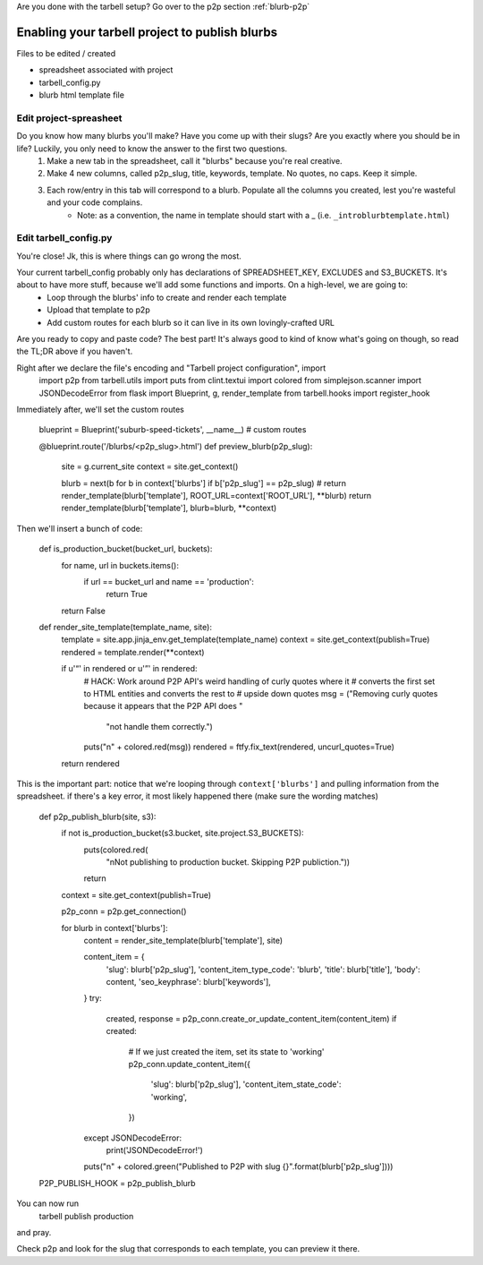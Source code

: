 Are you done with the tarbell setup? Go over to the p2p section :ref:`blurb-p2p`

.. _blurb-tarbell:

Enabling your tarbell project to publish blurbs
===============================================

Files to be edited / created

* spreadsheet associated with project
* tarbell_config.py
* blurb html template file

Edit project-spreasheet
-----------------------

Do you know how many blurbs you'll make? Have you come up with their slugs? Are you exactly where you should be in life? Luckily, you only need to know the answer to the first two questions.
	1. Make a new tab in the spreadsheet, call it "blurbs" because you're real creative.
	2. Make 4 new columns, called p2p_slug, title, keywords, template. No quotes, no caps. Keep it simple.
	3. Each row/entry in this tab will correspond to a blurb. Populate all the columns you created, lest you're wasteful and your code complains. 
		* Note: as a convention, the name in template should start with a _ (i.e. ``_introblurbtemplate.html``)

Edit tarbell_config.py
----------------------

You're close! Jk, this is where things can go wrong the most. 

Your current tarbell_config probably only has declarations of SPREADSHEET_KEY, EXCLUDES and S3_BUCKETS. It's about to have more stuff, because we'll add some functions and imports. On a high-level, we are going to:
	* Loop through the blurbs' info to create and render each template
	* Upload that template to p2p
	* Add custom routes for each blurb so it can live in its own lovingly-crafted URL

Are you ready to copy and paste code? The best part! It's always good to kind of know what's going on though, so read the TL;DR above if you haven't.

Right after we declare the file's encoding and "Tarbell project configuration", import
	import p2p 
	from tarbell.utils import puts
	from clint.textui import colored
	from simplejson.scanner import JSONDecodeError
	from flask import Blueprint, g, render_template
	from tarbell.hooks import register_hook

Immediately after, we'll set the custom routes

	blueprint = Blueprint('suburb-speed-tickets', __name__)
	# custom routes

	@blueprint.route('/blurbs/<p2p_slug>.html')
	def preview_blurb(p2p_slug):
		site = g.current_site
		context = site.get_context()
		
		blurb = next(b for b in context['blurbs'] if b['p2p_slug'] == p2p_slug)
		# return render_template(blurb['template'], ROOT_URL=context['ROOT_URL'], **blurb)
		return render_template(blurb['template'], blurb=blurb, **context)

Then we'll insert a bunch of code:

	def is_production_bucket(bucket_url, buckets):
	    for name, url in buckets.items():
	        if url == bucket_url and name == 'production':
	            return True
	    return False

	def render_site_template(template_name, site):
	    template = site.app.jinja_env.get_template(template_name)
	    context = site.get_context(publish=True)
	    rendered = template.render(**context)

	    if u'“' in rendered or u'”' in rendered:
	        # HACK: Work around P2P API's weird handling of curly quotes where it
	        # converts the first set to HTML entities and converts the rest to
	        # upside down quotes
	        msg = ("Removing curly quotes because it appears that the P2P API does "
	               "not handle them correctly.")
	        puts("\n" + colored.red(msg))
	        rendered = ftfy.fix_text(rendered, uncurl_quotes=True)
	    return rendered

This is the important part: notice that we're looping through ``context['blurbs']`` and pulling information from the spreadsheet. if there's a key error, it most likely happened there (make sure the wording matches)

	def p2p_publish_blurb(site, s3):
	    if not is_production_bucket(s3.bucket, site.project.S3_BUCKETS):
	        puts(colored.red(
	            "\nNot publishing to production bucket. Skipping P2P publiction."))
	        return

	    context = site.get_context(publish=True)

	    p2p_conn = p2p.get_connection()

	    for blurb in context['blurbs']:
	        content = render_site_template(blurb['template'], site)

	        content_item = {
	            'slug': blurb['p2p_slug'],
	            'content_item_type_code': 'blurb',
	            'title': blurb['title'],
	            'body': content,
	            'seo_keyphrase': blurb['keywords'],
	        }
	        try:
	            created, response = p2p_conn.create_or_update_content_item(content_item)
	            if created:
	                # If we just created the item, set its state to 'working'
	                p2p_conn.update_content_item({
	                    'slug': blurb['p2p_slug'],
	                    'content_item_state_code': 'working',
	                })
	        except JSONDecodeError:
	            print('JSONDecodeError!')
	        puts("\n" + colored.green("Published to P2P with slug {}".format(blurb['p2p_slug'])))

	P2P_PUBLISH_HOOK = p2p_publish_blurb

You can now run
	tarbell publish production
and pray. 

Check p2p and look for the slug that corresponds to each template, you can preview it there.